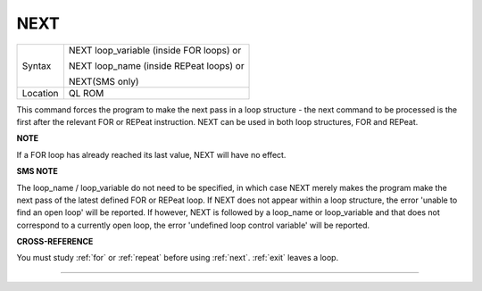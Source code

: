 ..  _next:

NEXT
====

+----------+------------------------------------------------------------------+
| Syntax   | NEXT loop\_variable (inside FOR loops) or                        |
|          |                                                                  |
|          | NEXT loop\_name (inside REPeat loops) or                         |
|          |                                                                  |
|          | NEXT(SMS only)                                                   |
+----------+------------------------------------------------------------------+
| Location | QL ROM                                                           |
+----------+------------------------------------------------------------------+

This command forces the program to make the next pass in a loop
structure - the next command to be processed is the first after the
relevant FOR or REPeat instruction. NEXT can be used in both loop
structures, FOR and REPeat.

**NOTE**

If a FOR loop has already reached its last value, NEXT will have no
effect.

**SMS NOTE**

The loop\_name / loop\_variable do not need to be specified, in which
case NEXT merely makes the program make the next pass of the latest
defined FOR or REPeat loop. If NEXT does not appear within a loop
structure, the error 'unable to find an open loop' will be reported. If
however, NEXT is followed by a loop\_name or loop\_variable and that
does not correspond to a currently open loop, the error 'undefined loop
control variable' will be reported.

**CROSS-REFERENCE**

You must study :ref:`for` or
:ref:`repeat` before using
:ref:`next`. :ref:`exit` leaves a
loop.

--------------


